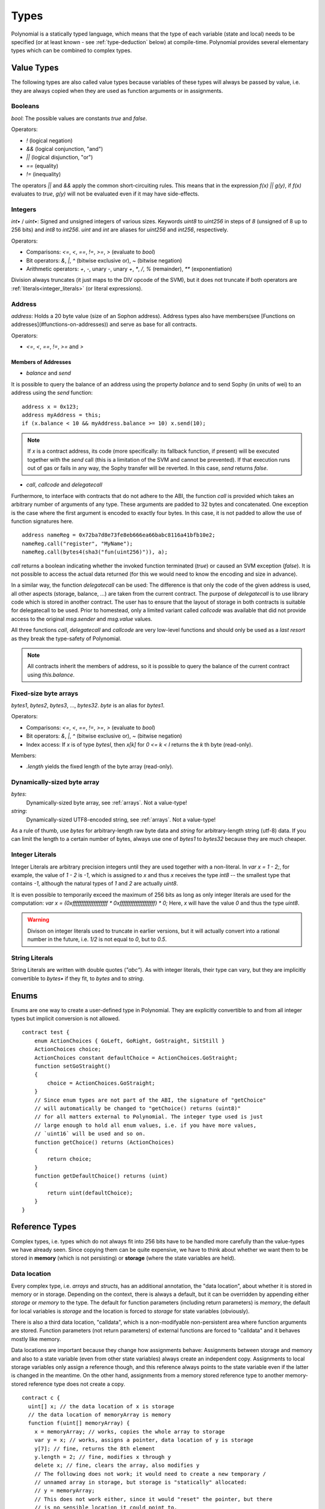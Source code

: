 .. index:: type

.. _types:

*****
Types
*****

Polynomial is a statically typed language, which means that the type of each
variable (state and local) needs to be specified (or at least known -
see :ref:`type-deduction` below) at
compile-time. Polynomial provides several elementary types which can be combined
to complex types.

.. index:: ! value type, ! type;value

Value Types
===========

The following types are also called value types because variables of these
types will always be passed by value, i.e. they are always copied when they
are used as function arguments or in assignments.

.. index:: ! bool, ! true, ! false

Booleans
--------

`bool`: The possible values are constants `true` and `false`.

Operators:  

*  `!` (logical negation)
*  `&&` (logical conjunction, "and")
*  `||` (logical disjunction, "or")
*  `==` (equality)
*  `!=` (inequality)

The operators `||` and `&&` apply the common short-circuiting rules. This means that in the expression `f(x) || g(y)`, if `f(x)` evaluates to `true`, `g(y)` will not be evaluated even if it may have side-effects.

.. index:: ! uint, ! int, ! integer

Integers
--------

`int•` / `uint•`: Signed and unsigned integers of various sizes. Keywords `uint8` to `uint256` in steps of `8` (unsigned of 8 up to 256 bits) and `int8` to `int256`. `uint` and `int` are aliases for `uint256` and `int256`, respectively.

Operators:  

* Comparisons: `<=`, `<`, `==`, `!=`, `>=`, `>` (evaluate to `bool`)  
* Bit operators: `&`, `|`, `^` (bitwise exclusive or), `~` (bitwise negation)  
* Arithmetic operators: `+`, `-`, unary `-`, unary `+`, `*`, `/`, `%` (remainder), `**` (exponentiation)

Division always truncates (it just maps to the DIV opcode of the SVM), but it does not truncate if both
operators are :ref:`literals<integer_literals>` (or literal expressions).

.. index:: address, balance, send, call, callcode, delegatecall

Address
-------

`address`: Holds a 20 byte value (size of an Sophon address). Address types also have members(see [Functions on addresses](#functions-on-addresses)) and serve as base for all contracts.

Operators:  

* `<=`, `<`, `==`, `!=`, `>=` and `>`

Members of Addresses
^^^^^^^^^^^^^^^^^^^^

* `balance` and `send`

It is possible to query the balance of an address using the property `balance`
and to send Sophy (in units of wei) to an address using the `send` function:

::

    address x = 0x123;
    address myAddress = this;
    if (x.balance < 10 && myAddress.balance >= 10) x.send(10);

.. note::
    If `x` is a contract address, its code (more specifically: its fallback function, if present) will be executed together with the `send` call (this is a limitation of the SVM and cannot be prevented). If that execution runs out of gas or fails in any way, the Sophy transfer will be reverted. In this case, `send` returns `false`.

* `call`, `callcode` and `delegatecall`

Furthermore, to interface with contracts that do not adhere to the ABI,
the function `call` is provided which takes an arbitrary number of arguments of any type. These arguments are padded to 32 bytes and concatenated. One exception is the case where the first argument is encoded to exactly four bytes. In this case, it is not padded to allow the use of function signatures here.

::

    address nameReg = 0x72ba7d8e73fe8eb666ea66babc8116a41bfb10e2;
    nameReg.call("register", "MyName");
    nameReg.call(bytes4(sha3("fun(uint256)")), a);

`call` returns a boolean indicating whether the invoked function terminated (`true`) or caused an SVM exception (`false`). It is not possible to access the actual data returned (for this we would need to know the encoding and size in advance).

In a similar way, the function `delegatecall` can be used: The difference is that only the code of the given address is used, all other aspects (storage, balance, ...) are taken from the current contract. The purpose of `delegatecall` is to use library code which is stored in another contract. The user has to ensure that the layout of storage in both contracts is suitable for delegatecall to be used. Prior to homestead, only a limited variant called `callcode` was available that did not provide access to the original `msg.sender` and `msg.value` values.

All three functions `call`, `delegatecall` and `callcode` are very low-level functions and should only be used as a *last resort* as they break the type-safety of Polynomial.

.. note::
    All contracts inherit the members of address, so it is possible to query the balance of the
    current contract using `this.balance`.

.. index:: byte array, bytes32


Fixed-size byte arrays
----------------------

`bytes1`, `bytes2`, `bytes3`, ..., `bytes32`. `byte` is an alias for `bytes1`.  

Operators:  

* Comparisons: `<=`, `<`, `==`, `!=`, `>=`, `>` (evaluate to `bool`)  
* Bit operators: `&`, `|`, `^` (bitwise exclusive or), `~` (bitwise negation)  
* Index access: If `x` is of type `bytesI`, then `x[k]` for `0 <= k < I` returns the `k` th byte (read-only).

Members:

* `.length` yields the fixed length of the byte array (read-only).

Dynamically-sized byte array
----------------------------

`bytes`:
    Dynamically-sized byte array, see :ref:`arrays`. Not a value-type!  
`string`:
    Dynamically-sized UTF8-encoded string, see :ref:`arrays`. Not a value-type!

As a rule of thumb, use `bytes` for arbitrary-length raw byte data and `string`
for arbitrary-length string (utf-8) data. If you can limit the length to a certain
number of bytes, always use one of `bytes1` to `bytes32` because they are much cheaper.

.. index:: literal, literal;integer

.. _integer_literals:

Integer Literals
-----------------

Integer Literals are arbitrary precision integers until they are used together with a non-literal. In `var x = 1 - 2;`, for example, the value of `1 - 2` is `-1`, which is assigned to `x` and thus `x` receives the type `int8` -- the smallest type that contains `-1`, although the natural types of `1` and `2` are actually `uint8`.    

It is even possible to temporarily exceed the maximum of 256 bits as long as only integer literals are used for the computation: `var x = (0xffffffffffffffffffff * 0xffffffffffffffffffff) * 0;` Here, `x` will have the value `0` and thus the type `uint8`.

.. warning::
    Divison on integer literals used to truncate in earlier versions, but it will actually convert into a rational number in the future, i.e. `1/2` is not equal to `0`, but to `0.5`.


.. index:: literal, literal;string, string

String Literals
---------------

String Literals are written with double quotes (`"abc"`). As with integer literals, their type can vary, but they are implicitly convertible to `bytes•` if they fit, to `bytes` and to `string`.

.. index:: enum

.. _enums:

Enums
=====

Enums are one way to create a user-defined type in Polynomial. They are explicitly convertible
to and from all integer types but implicit conversion is not allowed.

::

    contract test {
        enum ActionChoices { GoLeft, GoRight, GoStraight, SitStill }
        ActionChoices choice;
        ActionChoices constant defaultChoice = ActionChoices.GoStraight;
        function setGoStraight()
        {
            choice = ActionChoices.GoStraight;
        }
        // Since enum types are not part of the ABI, the signature of "getChoice"
        // will automatically be changed to "getChoice() returns (uint8)"
        // for all matters external to Polynomial. The integer type used is just
        // large enough to hold all enum values, i.e. if you have more values,
        // `uint16` will be used and so on.
        function getChoice() returns (ActionChoices)
        {
            return choice;
        }
        function getDefaultChoice() returns (uint)
        {
            return uint(defaultChoice);
        }
    }

.. index:: ! type;reference, ! reference type, storage, memory, location, array, struct

Reference Types
==================

Complex types, i.e. types which do not always fit into 256 bits have to be handled
more carefully than the value-types we have already seen. Since copying
them can be quite expensive, we have to think about whether we want them to be
stored in **memory** (which is not persisting) or **storage** (where the state
variables are held).

Data location
-------------

Every complex type, i.e. *arrays* and *structs*, has an additional
annotation, the "data location", about whether it is stored in memory or in storage. Depending on the
context, there is always a default, but it can be overridden by appending
either `storage` or `memory` to the type. The default for function parameters (including return parameters) is `memory`, the default for local variables is `storage` and the location is forced
to `storage` for state variables (obviously).

There is also a third data location, "calldata", which is a non-modifyable
non-persistent area where function arguments are stored. Function parameters
(not return parameters) of external functions are forced to "calldata" and
it behaves mostly like memory.

Data locations are important because they change how assignments behave:
Assignments between storage and memory and also to a state variable (even from other state variables)
always create an independent copy.
Assignments to local storage variables only assign a reference though, and
this reference always points to the state variable even if the latter is changed
in the meantime.
On the other hand, assignments from a memory stored reference type to another
memory-stored reference type does not create a copy.

::

    contract c {
      uint[] x; // the data location of x is storage
      // the data location of memoryArray is memory
      function f(uint[] memoryArray) {
        x = memoryArray; // works, copies the whole array to storage
        var y = x; // works, assigns a pointer, data location of y is storage
        y[7]; // fine, returns the 8th element
        y.length = 2; // fine, modifies x through y
        delete x; // fine, clears the array, also modifies y
        // The following does not work; it would need to create a new temporary /
        // unnamed array in storage, but storage is "statically" allocated:
        // y = memoryArray;
        // This does not work either, since it would "reset" the pointer, but there
        // is no sensible location it could point to.
        // delete y;
        g(x); // calls g, handing over a reference to x
        h(x); // calls h and creates an independent, temporary copy in memory
      }
      function g(uint[] storage storageArray) internal {}
      function h(uint[] memoryArray) {}
    }

Summary
^^^^^^^

Forced data location:
 - parameters (not return) of external functions: calldata
 - state variables: storage

Default data location:
 - parameters (also return) of functions: memory
 - all other local variables: storage

.. index:: ! array

.. _arrays:

Arrays
------

Arrays can have a compile-time fixed size or they can be dynamic.
For storage arrays, the element type can be arbitrary (i.e. also other
arrays, mappings or structs). For memory arrays, it cannot be a mapping and
has to be an ABI type if it is an argument of a publicly-visible function.

An array of fixed size `k` and element type `T` is written as `T[k]`,
an array of dynamic size as `T[]`. As an example, an array of 5 dynamic
arrays of `uint` is `uint[][5]` (note that the notation is reversed when
compared to some other languages). To access the second uint in the
third dynamic array, you use `x[2][1]` (indices are zero-based and
access works in the opposite way of the declaration, i.e. `x[2]`
shaves off one level in the type from the right).

Variables of type `bytes` and `string` are special arrays. A `bytes` is similar to `byte[]`,
but it is packed tightly in calldata. `string` is equal to `bytes` but does not allow
length or index access (for now).

So `bytes` should always be preferred over `byte[]` because it is cheaper.

.. note::
    If you want to access the byte-representation of a string `s`, use
    `bytes(s).length` / `bytes(s)[7] = 'x';`. Keep in mind
    that you are accessing the low-level bytes of the utf-8 representation,
    and not the individual characters!

.. index:: ! array;allocating, new

Allocating Memory Arrays
^^^^^^^^^^^^^^^^^^^^^^^^

Creating arrays with variable length in memory can be done using the `new` keyword.
As opposed to storage arrays, it is **not** possible to resize memory arrays by assigning to
the `.length` member.

::

    contract C {
      function f(uint len) {
        uint[] memory a = new uint[](7);
        bytes memory b = new bytes(len);
        // Here we have a.length == 7 and b.length == len
        a[6] = 8;
      }
    }


.. index:: ! array;length, length, push, !array;push

Members
^^^^^^^

**length**:
    Arrays have a `length` member to hold their number of elements.
    Dynamic arrays can be resized in storage (not in memory) by changing the
    `.length` member. This does not happen automatically when attempting to access elements outside the current length. The size of memory arrays is fixed (but dynamic, i.e. it can depend on runtime parameters) once they are created.
**push**:
     Dynamic storage arrays and `bytes` (not `string`) have a member function called `push` that can be used to append an element at the end of the array. The function returns the new length.

.. warning::
    It is not yet possible to use arrays of arrays in external functions.

.. warning::
    Due to limitations of the SVM, it is not possible to return
    dynamic content from external function calls. The function `f` in
    `contract C { function f() returns (uint[]) { ... } }` will return
    something if called from susyweb.js, but not if called from Polynomial.

    The only workaround for now is to use large statically-sized arrays.


::

    contract ArrayContract {
      uint[2**20] m_aLotOfIntegers;
      // Note that the following is not a pair of arrays but an array of pairs.
      bool[2][] m_pairsOfFlags;
      // newPairs is stored in memory - the default for function arguments
      function setAllFlagPairs(bool[2][] newPairs) {
        // assignment to a storage array replaces the complete array
        m_pairsOfFlags = newPairs;
      }
      function setFlagPair(uint index, bool flagA, bool flagB) {
        // access to a non-existing index will throw an exception
        m_pairsOfFlags[index][0] = flagA;
        m_pairsOfFlags[index][1] = flagB;
      }
      function changeFlagArraySize(uint newSize) {
        // if the new size is smaller, removed array elements will be cleared
        m_pairsOfFlags.length = newSize;
      }
      function clear() {
        // these clear the arrays completely
        delete m_pairsOfFlags;
        delete m_aLotOfIntegers;
        // identical effect here
        m_pairsOfFlags.length = 0;
      }
      bytes m_byteData;
      function byteArrays(bytes data) {
        // byte arrays ("bytes") are different as they are stored without padding,
        // but can be treated identical to "uint8[]"
        m_byteData = data;
        m_byteData.length += 7;
        m_byteData[3] = 8;
        delete m_byteData[2];
      }
      function addFlag(bool[2] flag) returns (uint) {
        return m_pairsOfFlags.push(flag);
      }
      function createMemoryArray(uint size) returns (bytes) {
        // Dynamic memory arrays are created using `new`:
        uint[2][] memory arrayOfPairs = new uint[2][](size);
        // Create a dynamic byte array:
        bytes memory b = new bytes(200);
        for (uint i = 0; i < b.length; i++)
          b[i] = byte(i);
        return b;
      }
    }


.. index:: ! struct, ! type;struct

.. _structs:

Structs
-------

Polynomial provides a way to define new types in the form of structs, which is
shown in the following example:

::

    contract CrowdFunding {
      // Defines a new type with two fields.
      struct Funder {
        address addr;
        uint amount;
      }
      struct Campaign {
        address beneficiary;
        uint fundingGoal;
        uint numFunders;
        uint amount;
        mapping (uint => Funder) funders;
      }
      uint numCampaigns;
      mapping (uint => Campaign) campaigns;
      function newCampaign(address beneficiary, uint goal) returns (uint campaignID) {
        campaignID = numCampaigns++; // campaignID is return variable
        // Creates new struct and saves in storage. We leave out the mapping type.
        campaigns[campaignID] = Campaign(beneficiary, goal, 0, 0);
      }
      function contribute(uint campaignID) {
        Campaign c = campaigns[campaignID];
            // Creates a new temporary memory struct, initialised with the given values
            // and copies it over to storage.
            // Note that you can also use Funder(msg.sender, msg.value) to initialise.
        c.funders[c.numFunders++] = Funder({addr: msg.sender, amount: msg.value});
        c.amount += msg.value;
      }
      function checkGoalReached(uint campaignID) returns (bool reached) {
        Campaign c = campaigns[campaignID];
        if (c.amount < c.fundingGoal)
          return false;
        c.beneficiary.send(c.amount);
        c.amount = 0;
        return true;
      }
    }

The contract does not provide the full functionality of a crowdfunding
contract, but it contains the basic concepts necessary to understand structs.
Struct types can be used inside mappings and arrays and they can itself
contain mappings and arrays.

It is not possible for a struct to contain a member of its own type,
although the struct itself can be the value type of a mapping member.
This restriction is necessary, as the size of the struct has to be finite.

Note how in all the functions, a struct type is assigned to a local variable
(of the default storage data location).
This does not copy the struct but only stores a reference so that assignments to
members of the local variable actually write to the state.

Of course, you can also directly access the members of the struct without
assigning it to a local variable, as in
`campaigns[campaignID].amount = 0`.

.. index:: !mapping

Mappings
========

Mapping types are declared as `mapping _KeyType => _ValueType`, where
`_KeyType` can be almost any type except for a mapping and `_ValueType`
can actually be any type, including mappings.

Mappings can be seen as hashtables which are virtually initialized such that
every possible key exists and is mapped to a value whose byte-representation is
all zeros. The similarity ends here, though: The key data is not actually stored
in a mapping, only its `sha3` hash used to look up the value.

Because of this, mappings do not have a length or a concept of a key or value being "set".

Mappings are only allowed for state variables (or as storage reference types
in internal functions).

.. index:: assignment, ! delete, lvalue

Operators Involving LValues
===========================

If `a` is an LValue (i.e. a variable or something that can be assigned to), the following operators are available as shorthands:

`a += e` is equivalent to `a = a + e`. The operators `-=`, `*=`, `/=`, `%=`, `a |=`, `&=` and `^=` are defined accordingly. `a++` and `a--` are equivalent to `a += 1` / `a -= 1` but the expression itself still has the previous value of `a`. In contrast, `--a` and `++a` have the same effect on `a` but return the value after the change.

delete
------

`delete a` assigns the initial value for the type to `a`. I.e. for integers it is equivalent to `a = 0`, but it can also be used on arrays, where it assigns a dynamic array of length zero or a static array of the same length with all elements reset. For structs, it assigns a struct with all members reset.

`delete` has no effect on whole mappings (as the keys of mappings may be arbitrary and are generally unknown). So if you delete a struct, it will reset all members that are not mappings and also recurse into the members unless they are mappings. However, individual keys and what they map to can be deleted.

It is important to note that `delete a` really behaves like an assignment to `a`, i.e. it stores a new object in `a`.

::

    contract DeleteExample {
      uint data;
      uint[] dataArray;
      function f() {
        uint x = data;
        delete x; // sets x to 0, does not affect data
        delete data; // sets data to 0, does not affect x which still holds a copy
        uint[] y = dataArray;
        delete dataArray; // this sets dataArray.length to zero, but as uint[] is a complex object, also
        // y is affected which is an alias to the storage object
        // On the other hand: "delete y" is not valid, as assignments to local variables
        // referencing storage objects can only be made from existing storage objects.
      }
    }

.. index:: ! type;conversion, ! cast

Conversions between Elementary Types
====================================

Implicit Conversions
--------------------

If an operator is applied to different types, the compiler tries to
implicitly convert one of the operands to the type of the other (the same is
true for assignments). In general, an implicit conversion between value-types
is possible if it
makes sense semantically and no information is lost: `uint8` is convertible to
`uint16` and `int128` to `int256`, but `int8` is not convertible to `uint256`
(because `uint256` cannot hold e.g. `-1`).
Furthermore, unsigned integers can be converted to bytes of the same or larger
size, but not vice-versa. Any type that can be converted to `uint160` can also
be converted to `address`.

Explicit Conversions
--------------------

If the compiler does not allow implicit conversion but you know what you are
doing, an explicit type conversion is sometimes possible::

    int8 y = -3;
    uint x = uint(y);

At the end of this code snippet, `x` will have the value `0xfffff..fd` (64 hex
characters), which is -3 in two's complement representation of 256 bits.

If a type is explicitly converted to a smaller type, higher-order bits are
cut off::

    uint32 a = 0x12345678;
    uint16 b = uint16(a); // b will be 0x5678 now

.. index:: ! type;deduction, ! var

.. _type-deduction:

Type Deduction
==============

For convenience, it is not always necessary to explicitly specify the type of a
variable, the compiler automatically infers it from the type of the first
expression that is assigned to the variable::

    uint20 x = 0x123;
    var y = x;

Here, the type of `y` will be `uint20`. Using `var` is not possible for function
parameters or return parameters.

.. warning::
    The type is only deduced from the first assignment, so
    the loop in the following snippet is infinite, as `i` will have the type
    `uint8` and any value of this type is smaller than `2000`.
    `for (var i = 0; i < 2000; i++) { ... }`

